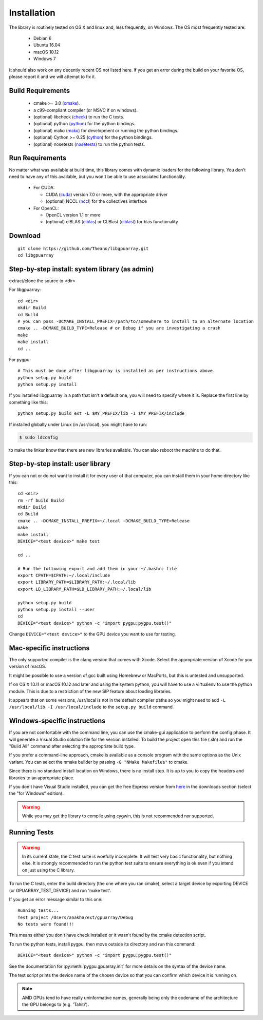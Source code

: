 Installation
============

The library is routinely tested on OS X and linux and, less
frequently, on Windows.  The OS most frequently tested are:

 - Debian 6
 - Ubuntu 16.04
 - macOS 10.12
 - Windows 7

It should also work on any decently recent OS not listed here. If you
get an error during the build on your favorite OS, please report it
and we will attempt to fix it.

Build Requirements
------------------

 - cmake >= 3.0 (cmake_).
 - a c99-compliant compiler (or MSVC if on windows).
 - (optional) libcheck (check_) to run the C tests.
 - (optional) python (python_) for the python bindings.
 - (optional) mako (mako_) for development or running the python bindings.
 - (optional) Cython >= 0.25 (cython_) for the python bindings.
 - (optional) nosetests (nosetests_) to run the python tests.

Run Requirements
----------------

No matter what was available at build time, this library comes with
dynamic loaders for the following library.  You don't need to have any
of this available, but you won't be able to use associated
functionality.

 * For CUDA:

   - CUDA (cuda_) version 7.0 or more, with the appropriate driver
   - (optional) NCCL (nccl_) for the collectives interface

 * For OpenCL:

   - OpenCL version 1.1 or more
   - (optional) clBLAS (clblas_) or CLBlast (clblast_) for blas functionality

Download
--------

::

  git clone https://github.com/Theano/libgpuarray.git
  cd libgpuarray

Step-by-step install: system library (as admin)
-----------------------------------------------

extract/clone the source to <dir>

For libgpuarray:
::

  cd <dir>
  mkdir Build
  cd Build
  # you can pass -DCMAKE_INSTALL_PREFIX=/path/to/somewhere to install to an alternate location
  cmake .. -DCMAKE_BUILD_TYPE=Release # or Debug if you are investigating a crash
  make
  make install
  cd ..

For pygpu:
::

  # This must be done after libgpuarray is installed as per instructions above.
  python setup.py build
  python setup.py install

If you installed libgpuarray in a path that isn't a default one, you
will need to specify where it is. Replace the first line by something
like this:
::

  python setup.py build_ext -L $MY_PREFIX/lib -I $MY_PREFIX/include

If installed globally under Linux (in /usr/local), you might have to run:

.. code-block:: bash

   $ sudo ldconfig

to make the linker know that there are new libraries available.  You
can also reboot the machine to do that.


Step-by-step install: user library
----------------------------------

If you can not or do not want to install it for every user of that
computer, you can install them in your home directory like this:
::

  cd <dir>
  rm -rf build Build
  mkdir Build
  cd Build
  cmake .. -DCMAKE_INSTALL_PREFIX=~/.local -DCMAKE_BUILD_TYPE=Release
  make
  make install
  DEVICE="<test device>" make test

  cd ..

  # Run the following export and add them in your ~/.bashrc file
  export CPATH=$CPATH:~/.local/include
  export LIBRARY_PATH=$LIBRARY_PATH:~/.local/lib
  export LD_LIBRARY_PATH=$LD_LIBRARY_PATH:~/.local/lib

  python setup.py build
  python setup.py install --user
  cd
  DEVICE="<test device>" python -c "import pygpu;pygpu.test()"

Change ``DEVICE="<test device>"`` to the GPU device you want to use for testing.

Mac-specific instructions
-------------------------

The only supported compiler is the clang version that comes with
Xcode.  Select the appropriate version of Xcode for you version of
macOS.

It might be possible to use a version of gcc built using Homebrew or
MacPorts, but this is untested and unsupported.

If on OS X 10.11 or macOS 10.12 and later and using the system python,
you will have to use a virtualenv to use the python module.  This is
due to a restriction of the new SIP feature about loading libraries.

It appears that on some versions, /usr/local is not in the default
compiler paths so you might need to add ``-L /usr/local/lib -I
/usr/local/include`` to the ``setup.py build`` command.


Windows-specific instructions
-----------------------------

If you are not comfortable with the command line, you can use the
cmake-gui application to perform the config phase.  It will generate a
Visual Studio solution file for the version installed.  To build the
project open this file (.sln) and run the "Build All" command after
selecting the appropriate build type.

If you prefer a command-line approach, cmake is available as a console
program with the same options as the Unix variant.  You can select the
nmake builder by passing ``-G "NMake Makefiles"`` to cmake.

Since there is no standard install location on Windows, there is no
install step.  It is up to you to copy the headers and libraries to an
appropriate place.

If you don't have Visual Studio installed, you can get the free
Express version from `here <http://www.visualstudio.com/>`_ in the
downloads section (select the "for Windows" edition).

.. warning::
   While you may get the library to compile using cygwin, this is not
   recommended nor supported.

Running Tests
-------------

.. warning::

   In its current state, the C test suite is woefully incomplete.  It
   will test very basic functionality, but nothing else.  It is
   strongly recommended to run the python test suite to ensure
   everything is ok even if you intend on just using the C library.

To run the C tests, enter the build directory (the one where you ran
cmake), select a target device by exporting DEVICE (or
GPUARRAY_TEST_DEVICE) and run 'make test'.

If you get an error message similar to this one:

::

  Running tests...
  Test project /Users/anakha/ext/gpuarray/Debug
  No tests were found!!!

This means either you don't have check installed or it wasn't found by
the cmake detection script.

To run the python tests, install pygpu, then move outside its
directory and run this command:

::

  DEVICE="<test device>" python -c "import pygpu;pygpu.test()"

See the documentation for :py:meth:`pygpu.gpuarray.init` for more
details on the syntax of the device name.

The test script prints the device name of the chosen device so that
you can confirm which device it is running on.

.. note::

   AMD GPUs tend to have really uninformative names, generally being
   only the codename of the architecture the GPU belongs to (e.g.
   'Tahiti').

.. _cmake: http://cmake.org/

.. _clblas: https://github.com/clMathLibraries/clBLAS

.. _clblast: https://github.com/CNugteren/CLBlast

.. _cuda: https://developer.nvidia.com/category/zone/cuda-zone

.. _nccl: https://github.com/NVIDIA/nccl

.. _check: http://check.sourceforge.net/

.. _python: http://python.org/

.. _cython: http://cython.org/

.. _nosetests: http://nose.readthedocs.org/en/latest/

.. _mako: http://www.makotemplates.org/
